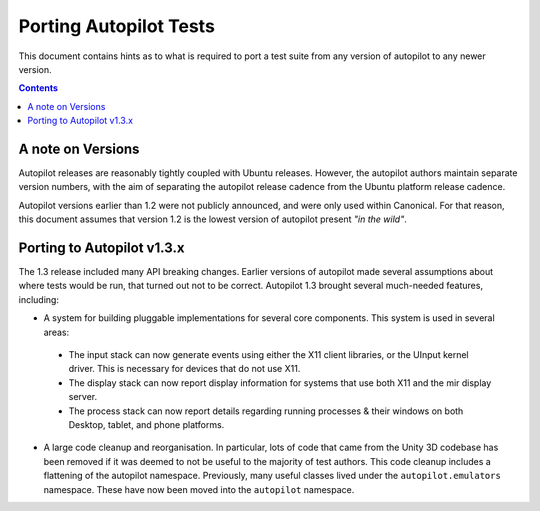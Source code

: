 Porting Autopilot Tests
#######################

This document contains hints as to what is required to port a test suite from any version of autopilot to any newer version.

.. contents::

A note on Versions
==================

Autopilot releases are reasonably tightly coupled with Ubuntu releases. However, the autopilot authors maintain separate version numbers, with the aim of separating the autopilot release cadence from the Ubuntu platform release cadence.

Autopilot versions earlier than 1.2 were not publicly announced, and were only used within Canonical. For that reason, this document assumes that version 1.2 is the lowest version of autopilot present `"in the wild"`.

Porting to Autopilot v1.3.x
===========================

The 1.3 release included many API breaking changes. Earlier versions of autopilot made several assumptions about where tests would be run, that turned out not to be correct. Autopilot 1.3 brought several much-needed features, including:

* A system for building pluggable implementations for several core components. This system is used in several areas:

 * The input stack can now generate events using either the X11 client libraries, or the UInput kernel driver. This is necessary for devices that do not use X11.
 * The display stack can now report display information for systems that use both X11 and the mir display server.
 * The process stack can now report details regarding running processes & their windows on both Desktop, tablet, and phone platforms.

* A large code cleanup and reorganisation. In particular, lots of code that came from the Unity 3D codebase has been removed if it was deemed to not be useful to the majority of test authors. This code cleanup includes a flattening of the autopilot namespace. Previously, many useful classes lived under the ``autopilot.emulators`` namespace. These have now been moved into the ``autopilot`` namespace.


.. TODO - add specific instructions on how to port tests from the 'old and busted' autopilot to the 'new hotness'. Do this when we actually start the porting work ourselves.
